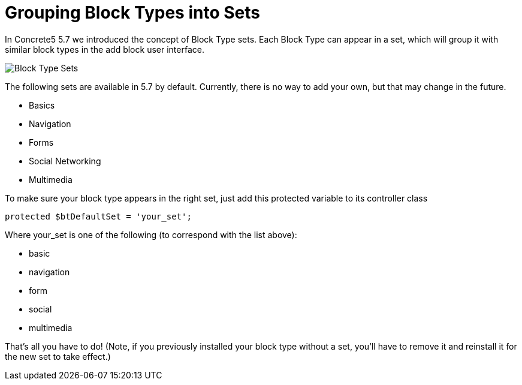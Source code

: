 [[blocks_create_sets]]
= Grouping Block Types into Sets

In Concrete5 5.7 we introduced the concept of Block Type sets.
Each Block Type can appear in a set, which will group it with similar block types in the add block user interface.

image:block-type-sets.png[alt="Block Type Sets", title="Block Type Sets"]

The following sets are available in 5.7 by default.
Currently, there is no way to add your own, but that may change in the future.

* Basics
* Navigation
* Forms
* Social Networking
* Multimedia

To make sure your block type appears in the right set, just add this protected variable to its controller class

[source,php]
----
protected $btDefaultSet = 'your_set';
----

Where your_set is one of the following (to correspond with the list above):

* basic
* navigation
* form
* social
* multimedia

That's all you have to do! (Note, if you previously installed your block type without a set, you'll have to remove it and reinstall it for the new set to take effect.)
